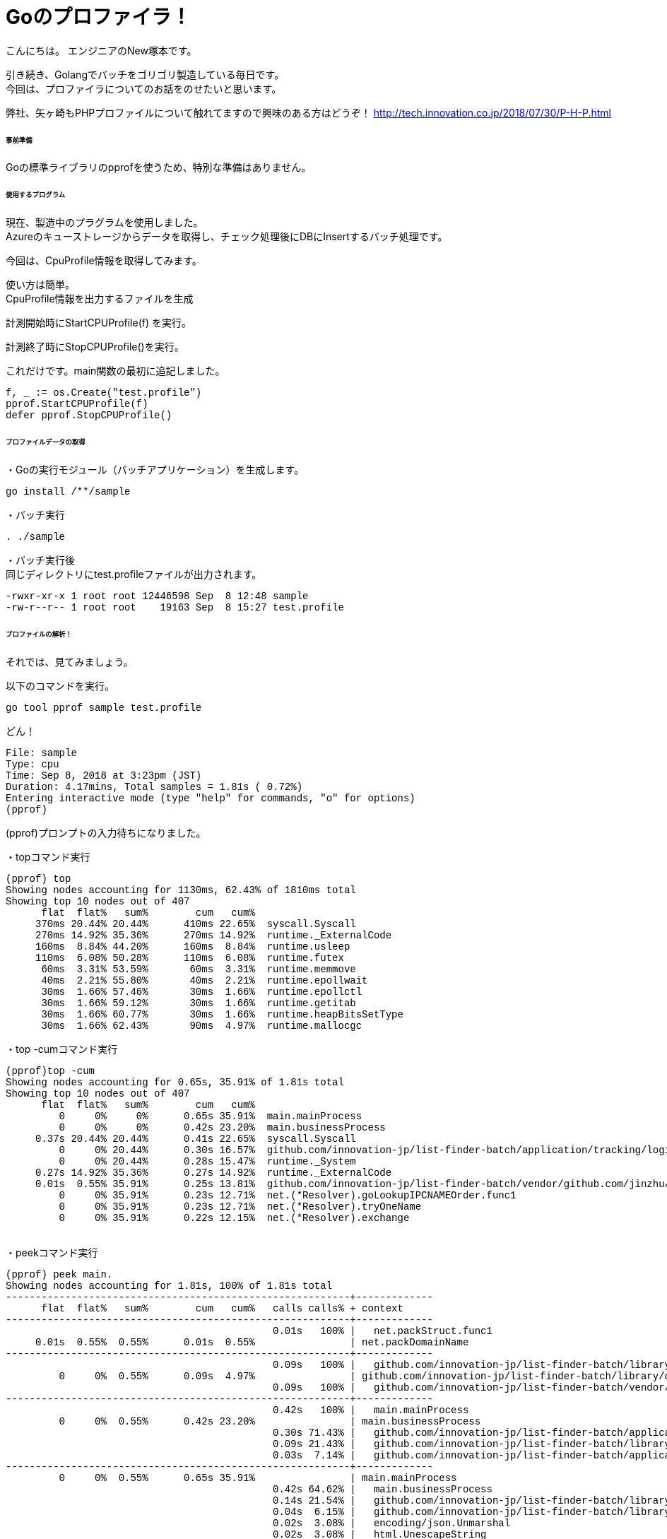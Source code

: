 # Goのプロファイラ！
:hp-tags: NewTsukamoto, mac, Golang, 

こんにちは。
エンジニアのNew塚本です。

引き続き、Golangでバッチをゴリゴリ製造している毎日です。 + 
今回は、プロファイラについてのお話をのせたいと思います。 +

弊社、矢ヶ崎もPHPプロファイルについて触れてますので興味のある方はどうぞ！
http://tech.innovation.co.jp/2018/07/30/P-H-P.html


====== 事前準備
Goの標準ライブラリのpprofを使うため、特別な準備はありません。


====== 使用するプログラム
現在、製造中のプラグラムを使用しました。 +
Azureのキューストレージからデータを取得し、チェック処理後にDBにInsertするバッチ処理です。 

今回は、CpuProfile情報を取得してみます。 + 


使い方は簡単。 +
CpuProfile情報を出力するファイルを生成 +

計測開始時にStartCPUProfile(f) を実行。 +

計測終了時にStopCPUProfile()を実行。 +

これだけです。main関数の最初に追記しました。


++++
<pre style="font-family: Menlo, Courier">
f, _ := os.Create("test.profile")
pprof.StartCPUProfile(f)
defer pprof.StopCPUProfile()
</pre> 
++++


====== プロファイルデータの取得

・Goの実行モジュール（バッチアプリケーション）を生成します。

++++
<pre style="font-family: Menlo, Courier">
go install /**/sample
</pre> 
++++

・バッチ実行

++++
<pre style="font-family: Menlo, Courier">
. ./sample
</pre> 
++++

・バッチ実行後 +
同じディレクトリにtest.profileファイルが出力されます。


++++
<pre style="font-family: Menlo, Courier">
-rwxr-xr-x 1 root root 12446598 Sep  8 12:48 sample
-rw-r--r-- 1 root root    19163 Sep  8 15:27 test.profile
</pre> 
++++

====== プロファイルの解析！
それでは、見てみましょう。 +

以下のコマンドを実行。
++++
<pre style="font-family: Menlo, Courier">
go tool pprof sample test.profile
</pre> 
++++

どん！

++++
<pre style="font-family: Menlo, Courier">
File: sample
Type: cpu
Time: Sep 8, 2018 at 3:23pm (JST)
Duration: 4.17mins, Total samples = 1.81s ( 0.72%)
Entering interactive mode (type "help" for commands, "o" for options)
(pprof)
</pre> 
++++
(pprof)プロンプトの入力待ちになりました。 +


・topコマンド実行
++++
<pre style="font-family: Menlo, Courier">
(pprof) top
Showing nodes accounting for 1130ms, 62.43% of 1810ms total
Showing top 10 nodes out of 407
      flat  flat%   sum%        cum   cum%
     370ms 20.44% 20.44%      410ms 22.65%  syscall.Syscall
     270ms 14.92% 35.36%      270ms 14.92%  runtime._ExternalCode
     160ms  8.84% 44.20%      160ms  8.84%  runtime.usleep
     110ms  6.08% 50.28%      110ms  6.08%  runtime.futex
      60ms  3.31% 53.59%       60ms  3.31%  runtime.memmove
      40ms  2.21% 55.80%       40ms  2.21%  runtime.epollwait
      30ms  1.66% 57.46%       30ms  1.66%  runtime.epollctl
      30ms  1.66% 59.12%       30ms  1.66%  runtime.getitab
      30ms  1.66% 60.77%       30ms  1.66%  runtime.heapBitsSetType
      30ms  1.66% 62.43%       90ms  4.97%  runtime.mallocgc
</pre> 
++++

・top -cumコマンド実行
++++
<pre style="font-family: Menlo, Courier">
(pprof)top -cum
Showing nodes accounting for 0.65s, 35.91% of 1.81s total
Showing top 10 nodes out of 407
      flat  flat%   sum%        cum   cum%
         0     0%     0%      0.65s 35.91%  main.mainProcess
         0     0%     0%      0.42s 23.20%  main.businessProcess
     0.37s 20.44% 20.44%      0.41s 22.65%  syscall.Syscall
         0     0% 20.44%      0.30s 16.57%  github.com/innovation-jp/list-finder-batch/application/tracking/logic.InsertAccessLogData
         0     0% 20.44%      0.28s 15.47%  runtime._System
     0.27s 14.92% 35.36%      0.27s 14.92%  runtime._ExternalCode
     0.01s  0.55% 35.91%      0.25s 13.81%  github.com/innovation-jp/list-finder-batch/vendor/github.com/jinzhu/gorm.(*Scope).callCallbacks
         0     0% 35.91%      0.23s 12.71%  net.(*Resolver).goLookupIPCNAMEOrder.func1
         0     0% 35.91%      0.23s 12.71%  net.(*Resolver).tryOneName
         0     0% 35.91%      0.22s 12.15%  net.(*Resolver).exchange

</pre> 
++++

・peekコマンド実行
++++
<pre style="font-family: Menlo, Courier">
(pprof) peek main.
Showing nodes accounting for 1.81s, 100% of 1.81s total
----------------------------------------------------------+-------------
      flat  flat%   sum%        cum   cum%   calls calls% + context
----------------------------------------------------------+-------------
                                             0.01s   100% |   net.packStruct.func1
     0.01s  0.55%  0.55%      0.01s  0.55%                | net.packDomainName
----------------------------------------------------------+-------------
                                             0.09s   100% |   github.com/innovation-jp/list-finder-batch/library/common.ExistTargetClient
         0     0%  0.55%      0.09s  4.97%                | github.com/innovation-jp/list-finder-batch/library/database/postgres/masters.(*ClientDomainDB).FindContractClientByTrackingID
                                             0.09s   100% |   github.com/innovation-jp/list-finder-batch/vendor/github.com/jinzhu/gorm.(*DB).Scan
----------------------------------------------------------+-------------
                                             0.42s   100% |   main.mainProcess
         0     0%  0.55%      0.42s 23.20%                | main.businessProcess
                                             0.30s 71.43% |   github.com/innovation-jp/list-finder-batch/application/tracking/logic.InsertAccessLogData
                                             0.09s 21.43% |   github.com/innovation-jp/list-finder-batch/library/common.ExistTargetClient
                                             0.03s  7.14% |   github.com/innovation-jp/list-finder-batch/application/tracking/logic.SetRequestData
----------------------------------------------------------+-------------
         0     0%  0.55%      0.65s 35.91%                | main.mainProcess
                                             0.42s 64.62% |   main.businessProcess
                                             0.14s 21.54% |   github.com/innovation-jp/list-finder-batch/library/common.AzureStorageQueueClient.GetStorageQueues
                                             0.04s  6.15% |   github.com/innovation-jp/list-finder-batch/library/common.AzureStorageQueueClient.DeleteStorageQueues
                                             0.02s  3.08% |   encoding/json.Unmarshal
                                             0.02s  3.08% |   html.UnescapeString
                                             0.01s  1.54% |   github.com/innovation-jp/list-finder-batch/vendor/github.com/cihub/seelog.(*commonLogger).Debug
----------------------------------------------------------+-------------
                                             0.01s   100% |   net.unpackStruct.func1
         0     0%  0.55%      0.01s  0.55%                | net.unpackDomainName
                                             0.01s   100% |   runtime.concatstring3
----------------------------------------------------------+-------------

</pre> 
++++

・listコマンド実行
++++
<pre style="font-family: Menlo, Courier">
(pprof) list main
Total: 1.81s
ROUTINE ======================== github.com/innovation-jp/list-finder-batch/library/database/postgres/masters.(*ClientDomainDB).FindContractClientByTrackingID in /go/src/github.com/innovation-jp/list-finder-batch/library/database/postgres/masters/client_domains.go
         0       90ms (flat, cum)  4.97% of Total
         .          .     72:                   domains.tracking_id,
         .          .     73:                   clients.thirdparty_cookie,
         .          .     74:                   clients.database_host_name,
         .          .     75:                   clients.database_user_name,
         .          .     76:                   clients.database_user_pass `).
         .       90ms     77:           Scan(&clienInfo).Error
         .          .     78:   return
         .          .     79:}
         .          .     80:
         .          .     81:// InvoiceClientDomainCount 請求を計算するための件数取得用構造体
         .          .     82:type InvoiceClientDomainCount struct {
ROUTINE ======================== main.businessProcess in /go/src/github.com/innovation-jp/list-finder-batch/application/tracking/executor.go
         0      420ms (flat, cum) 23.20% of Total
         .          .    193:
         .          .    194:   // TODO: デバック用
         .          .    195:   //      data.Query.Ti = "LFT-10003-1"
         .          .    196:
         .          .    197:   // LFDBに対して計測対象クライアントの存在チェック
         .       90ms    198:   clientInfo, err := common.ExistTargetClient(mdb, data.Query.Ti)
         .          .    199:   if err != nil {
         .          .    200:           if gorm.IsRecordNotFoundError(err) {
         .          .    201:                   logger.LfLog.Infof(MSG9, "-", msgJSON)
         .          .    202:           } else {
         .          .    203:                   logger.LfLog.Errorf("%s %s %s", "-", logger.ConvertStackMsgJson(err), msgJSON)
         .          .    204:           }
         .          .    205:           return
         .          .    206:   }
         .          .    207:
         .          .    208:   // アクセスログ登録用構造体定義
         .          .    209:   insertData := clients.AccessLog{}
         .          .    210:
         .          .    211:   // チェック処理
         .          .    212:   ret, msg := consistencyCheck(data, &insertData)
         .          .    213:   if !ret {
         .          .    214:           // 計測データに対するチェックNGはログに出力して終了
         .          .    215:           logger.LfLog.Infof(msg, "-", msgJSON)
         .          .    216:           return
         .          .    217:   }
         .          .    218:
         .          .    219:   // アクセスログ登録データ設定
         .       30ms    220:   if err := logic.SetRequestData(&data, &insertData, clientInfo.TrackingID); err != nil {
         .          .    221:           // エラーメッセージとスタックトレースを連結してログ出力
         .          .    222:           logger.LfLog.Infof("%s %s %s", "-", "-", logger.ConvertStackMsgJson(err))
         .          .    223:           return
         .          .    224:   }
         .          .    225:
         .          .    226:   // アクセスURL解析
         .          .    227:   if err := logic.AnalyzeAccessURL(&data, &insertData, clientInfo.ThirdpartyCookie); err != nil {
         .          .    228:           // 計測データのアクセスURLを分解する際のエラー（パラメタ不正）は握りつぶす
         .          .    229:           logger.LfLog.Infof("%s %s %s", "-", "-", logger.ConvertStackMsgJson(err))
         .          .    230:           return
         .          .    231:   }
         .          .    232:
         .          .    233:   // アクセスログ登録
         .      300ms    234:   if err := logic.InsertAccessLogData(clientInfo, &insertData); err != nil {
         .          .    235:           logger.LfLog.Infof("%s %s %s", "-", "-", logger.ConvertStackMsgJson(err))
         .          .    236:           return
         .          .    237:   }
         .          .    238:
         .          .    239:}
ROUTINE ======================== main.mainProcess in /go/src/github.com/innovation-jp/list-finder-batch/application/tracking/executor.go
         0      650ms (flat, cum) 35.91% of Total
         .          .    117:
         .          .    118:   // AzureStorageQueueClient
         .          .    119:   asqc := common.NewAzureStorageQueueClient()
         .          .    120:
         .          .    121:   // Queueの取得
         .      140ms    122:   queues, err := asqc.GetStorageQueues()
         .          .    123:   if err != nil {
         .          .    124:           <-sem
         .          .    125:           return
         .          .    126:   }
         .          .    127:
         .          .    128:   logger.LfLog.Debugf("GetStorageQueues : %v", queues.NumMessages())
         .          .    129:
         .          .    130:   // queueに何もない場合
         .          .    131:   if queues.NumMessages() == int32(0) {
         .          .    132:           <-sem
         .          .    133:           return
         .          .    134:   }
         .          .    135:
         .          .    136:   // 受信したメッセージ全件をtracking処理を実行
         .          .    137:   for m := int32(0); m < queues.NumMessages(); m++ {
         .          .    138:
         .          .    139:           queue := queues.Message(m)
         .       20ms    140:           htmlEscapeMsg := html.UnescapeString(queue.Text)
         .       10ms    141:           logger.LfLog.Debug(htmlEscapeMsg)
         .          .    142:
         .          .    143:           // DequeueCountが1より大きい場合は、その回数分Dequeueされている。
         .          .    144:           // 何か不具合が発生している可能性があるためログを出力する
         .          .    145:           // 考えられる要因）
         .          .    146:           // 1.何らかの原因で、Dequeue->Deleteまでの時間が、Dequeue時に指定しているvisibilityTimeoutを超えたため他のクライアントに読み出された
         .          .    147:           // 2.DeleteできずにvisibilityTimeoutを超えたたため、他のクライアントに読み出された。
         .          .    148:           if queue.DequeueCount > 1 {
         .          .    149:                   logger.LfLog.Errorf("%s %d %s", "-", queue.DequeueCount, logger.ConvertJson(htmlEscapeMsg))
         .          .    150:           }
         .          .    151:
         .          .    152:           // 業務処理で使う値だけを構造体に設定
         .          .    153:           data := logic.Body{}
         .          .    154:
         .          .    155:           // TODO:性能でstring->[]byte見直し要
         .       20ms    156:           if err := json.Unmarshal([]byte(htmlEscapeMsg), &data); err != nil {
         .          .    157:                   logger.LfLog.Errorf("%s %s %s", "-", logger.ConvertStackMsgJson(err), logger.ConvertJson(htmlEscapeMsg))
         .          .    158:           }
         .          .    159:
         .          .    160:           // 計測データに対する整合性チェック実施
         .      420ms    161:           businessProcess(data, mdb)
         .          .    162:
         .          .    163:           // Queueの削除　削除エラーはログを出力して次を処理
         .       40ms    164:           if err := asqc.DeleteStorageQueues(queue.ID, queue.PopReceipt); err != nil {
         .          .    165:                   logger.LfLog.Errorf("%s %s %s", "-", logger.ConvertStackMsgJson(err), logger.ConvertJson(htmlEscapeMsg))
         .          .    166:                   err = nil
         .          .    167:           }
         .          .    168:   }
         .          .    169:
ROUTINE ======================== net.packDomainName in /usr/local/go/src/net/dnsmsg.go
      10ms       10ms (flat, cum)  0.55% of Total
         .          .    328:// Pack a domain name s into msg[off:].
         .          .    329:// Domain names are a sequence of counted strings
         .          .    330:// split at the dots. They end with a zero-length string.
         .          .    331:func packDomainName(s string, msg []byte, off int) (off1 int, ok bool) {
         .          .    332:   // Add trailing dot to canonicalize name.
      10ms       10ms    333:   if n := len(s); n == 0 || s[n-1] != '.' {
         .          .    334:           s += "."
         .          .    335:   }
         .          .    336:
         .          .    337:   // Allow root domain.
         .          .    338:   if s == "." {
ROUTINE ======================== net.unpackDomainName in /usr/local/go/src/net/dnsmsg.go
         0       10ms (flat, cum)  0.55% of Total
         .          .    407:                   }
         .          .    408:                   // literal string
         .          .    409:                   if off+c > len(msg) {
         .          .    410:                           return "", len(msg), false
         .          .    411:                   }
         .       10ms    412:                   s += string(msg[off:off+c]) + "."
         .          .    413:                   off += c
         .          .    414:           case 0xC0:
         .          .    415:                   // pointer to somewhere else in msg.
         .          .    416:                   // remember location after first ptr,
         .          .    417:                   // since that's how many bytes we consumed.

</pre> 
++++



